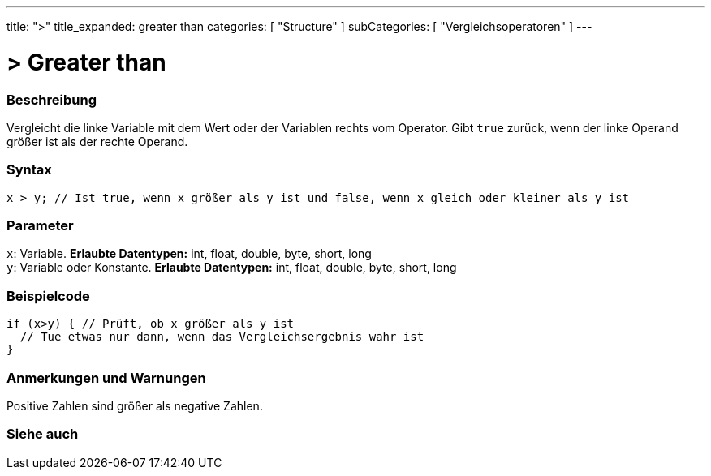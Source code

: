 ---
title: ">"
title_expanded: greater than
categories: [ "Structure" ]
subCategories: [ "Vergleichsoperatoren" ]
---





= > Greater than


// OVERVIEW SECTION STARTS
[#overview]
--

[float]
=== Beschreibung
Vergleicht die linke Variable mit dem Wert oder der Variablen rechts vom Operator. Gibt `true` zurück, wenn der linke Operand größer ist als der rechte Operand.
[%hardbreaks]


[float]
=== Syntax
[source,arduino]
----
x > y; // Ist true, wenn x größer als y ist und false, wenn x gleich oder kleiner als y ist
----

[float]
=== Parameter
`x`: Variable. *Erlaubte Datentypen:* int, float, double, byte, short, long +
`y`: Variable oder Konstante. *Erlaubte Datentypen:* int, float, double, byte, short, long

--
// OVERVIEW SECTION ENDS



// HOW TO USE SECTION STARTS
[#howtouse]
--

[float]
=== Beispielcode

[source,arduino]
----
if (x>y) { // Prüft, ob x größer als y ist
  // Tue etwas nur dann, wenn das Vergleichsergebnis wahr ist
}
----
[%hardbreaks]

[float]
=== Anmerkungen und Warnungen
Positive Zahlen sind größer als negative Zahlen.
[%hardbreaks]

--
// HOW TO USE SECTION ENDS




// SEE ALSO SECTION BEGINS
[#see_also]
--

[float]
=== Siehe auch

[role="language"]

--
// SEE ALSO SECTION ENDS
